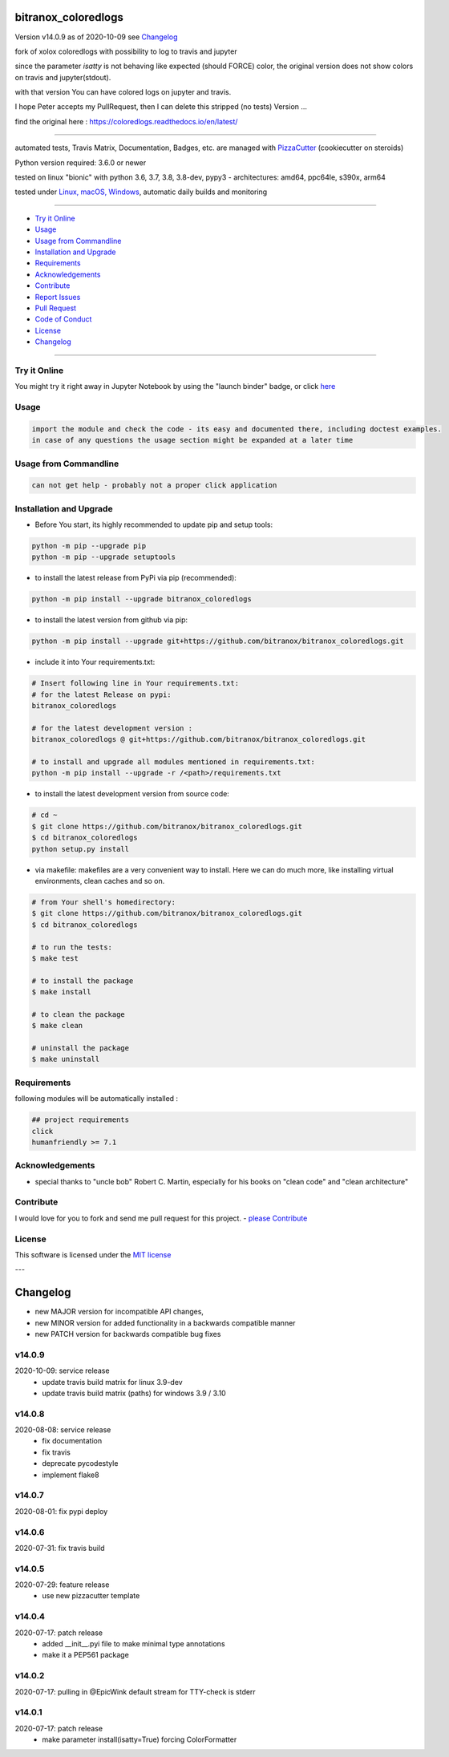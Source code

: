 bitranox_coloredlogs
====================


Version v14.0.9 as of 2020-10-09 see `Changelog`_

|travis_build| |license| |jupyter| |pypi|

|codecov| |better_code| |cc_maintain| |cc_issues| |cc_coverage| |snyk|


.. |travis_build| image:: https://img.shields.io/travis/bitranox/bitranox_coloredlogs/master.svg
   :target: https://travis-ci.org/bitranox/bitranox_coloredlogs

.. |license| image:: https://img.shields.io/github/license/webcomics/pywine.svg
   :target: http://en.wikipedia.org/wiki/MIT_License

.. |jupyter| image:: https://mybinder.org/badge_logo.svg
 :target: https://mybinder.org/v2/gh/bitranox/bitranox_coloredlogs/master?filepath=bitranox_coloredlogs.ipynb

.. for the pypi status link note the dashes, not the underscore !
.. |pypi| image:: https://img.shields.io/pypi/status/bitranox-coloredlogs?label=PyPI%20Package
   :target: https://badge.fury.io/py/bitranox_coloredlogs

.. |codecov| image:: https://img.shields.io/codecov/c/github/bitranox/bitranox_coloredlogs
   :target: https://codecov.io/gh/bitranox/bitranox_coloredlogs

.. |better_code| image:: https://bettercodehub.com/edge/badge/bitranox/bitranox_coloredlogs?branch=master
   :target: https://bettercodehub.com/results/bitranox/bitranox_coloredlogs

.. |cc_maintain| image:: https://img.shields.io/codeclimate/maintainability-percentage/bitranox/bitranox_coloredlogs?label=CC%20maintainability
   :target: https://codeclimate.com/github/bitranox/bitranox_coloredlogs/maintainability
   :alt: Maintainability

.. |cc_issues| image:: https://img.shields.io/codeclimate/issues/bitranox/bitranox_coloredlogs?label=CC%20issues
   :target: https://codeclimate.com/github/bitranox/bitranox_coloredlogs/maintainability
   :alt: Maintainability

.. |cc_coverage| image:: https://img.shields.io/codeclimate/coverage/bitranox/bitranox_coloredlogs?label=CC%20coverage
   :target: https://codeclimate.com/github/bitranox/bitranox_coloredlogs/test_coverage
   :alt: Code Coverage

.. |snyk| image:: https://img.shields.io/snyk/vulnerabilities/github/bitranox/bitranox_coloredlogs
   :target: https://snyk.io/test/github/bitranox/bitranox_coloredlogs

.. |black| image:: https://img.shields.io/badge/code%20style-black-000000.svg
   :target: https://github.com/psf/black

fork of xolox coloredlogs with possibility to log to travis and jupyter

since the parameter *isatty* is not behaving like expected (should FORCE) color, the original version does
not show colors on travis and jupyter(stdout).

with that version You can have colored logs on jupyter and travis.

I hope Peter accepts my PullRequest, then I can delete this stripped (no tests) Version ...


find the original here :   https://coloredlogs.readthedocs.io/en/latest/

----

automated tests, Travis Matrix, Documentation, Badges, etc. are managed with `PizzaCutter <https://github
.com/bitranox/PizzaCutter>`_ (cookiecutter on steroids)

Python version required: 3.6.0 or newer

tested on linux "bionic" with python 3.6, 3.7, 3.8, 3.8-dev, pypy3 - architectures: amd64, ppc64le, s390x, arm64

tested under `Linux, macOS, Windows <https://travis-ci.org/bitranox/bitranox_coloredlogs>`_, automatic daily builds and monitoring

----

- `Try it Online`_
- `Usage`_
- `Usage from Commandline`_
- `Installation and Upgrade`_
- `Requirements`_
- `Acknowledgements`_
- `Contribute`_
- `Report Issues <https://github.com/bitranox/bitranox_coloredlogs/blob/master/ISSUE_TEMPLATE.md>`_
- `Pull Request <https://github.com/bitranox/bitranox_coloredlogs/blob/master/PULL_REQUEST_TEMPLATE.md>`_
- `Code of Conduct <https://github.com/bitranox/bitranox_coloredlogs/blob/master/CODE_OF_CONDUCT.md>`_
- `License`_
- `Changelog`_

----

Try it Online
-------------

You might try it right away in Jupyter Notebook by using the "launch binder" badge, or click `here <https://mybinder.org/v2/gh/{{rst_include.
repository_slug}}/master?filepath=bitranox_coloredlogs.ipynb>`_

Usage
-----------

.. code-block::

    import the module and check the code - its easy and documented there, including doctest examples.
    in case of any questions the usage section might be expanded at a later time

Usage from Commandline
------------------------

.. code-block:: bash

   can not get help - probably not a proper click application

Installation and Upgrade
------------------------

- Before You start, its highly recommended to update pip and setup tools:


.. code-block:: bash

    python -m pip --upgrade pip
    python -m pip --upgrade setuptools

- to install the latest release from PyPi via pip (recommended):

.. code-block:: bash

    python -m pip install --upgrade bitranox_coloredlogs

- to install the latest version from github via pip:


.. code-block:: bash

    python -m pip install --upgrade git+https://github.com/bitranox/bitranox_coloredlogs.git


- include it into Your requirements.txt:

.. code-block:: bash

    # Insert following line in Your requirements.txt:
    # for the latest Release on pypi:
    bitranox_coloredlogs

    # for the latest development version :
    bitranox_coloredlogs @ git+https://github.com/bitranox/bitranox_coloredlogs.git

    # to install and upgrade all modules mentioned in requirements.txt:
    python -m pip install --upgrade -r /<path>/requirements.txt


- to install the latest development version from source code:

.. code-block:: bash

    # cd ~
    $ git clone https://github.com/bitranox/bitranox_coloredlogs.git
    $ cd bitranox_coloredlogs
    python setup.py install

- via makefile:
  makefiles are a very convenient way to install. Here we can do much more,
  like installing virtual environments, clean caches and so on.

.. code-block:: shell

    # from Your shell's homedirectory:
    $ git clone https://github.com/bitranox/bitranox_coloredlogs.git
    $ cd bitranox_coloredlogs

    # to run the tests:
    $ make test

    # to install the package
    $ make install

    # to clean the package
    $ make clean

    # uninstall the package
    $ make uninstall

Requirements
------------
following modules will be automatically installed :

.. code-block:: bash

    ## project requirements
    click
    humanfriendly >= 7.1

Acknowledgements
----------------

- special thanks to "uncle bob" Robert C. Martin, especially for his books on "clean code" and "clean architecture"

Contribute
----------

I would love for you to fork and send me pull request for this project.
- `please Contribute <https://github.com/bitranox/bitranox_coloredlogs/blob/master/CONTRIBUTING.md>`_

License
-------

This software is licensed under the `MIT license <http://en.wikipedia.org/wiki/MIT_License>`_

---

Changelog
=========

- new MAJOR version for incompatible API changes,
- new MINOR version for added functionality in a backwards compatible manner
- new PATCH version for backwards compatible bug fixes

v14.0.9
--------
2020-10-09: service release
    - update travis build matrix for linux 3.9-dev
    - update travis build matrix (paths) for windows 3.9 / 3.10

v14.0.8
--------
2020-08-08: service release
    - fix documentation
    - fix travis
    - deprecate pycodestyle
    - implement flake8

v14.0.7
---------
2020-08-01: fix pypi deploy

v14.0.6
---------
2020-07-31: fix travis build

v14.0.5
---------
2020-07-29: feature release
    - use new pizzacutter template

v14.0.4
---------
2020-07-17: patch release
    - added __init__.pyi file to make minimal type annotations
    - make it a PEP561 package

v14.0.2
---------
2020-07-17: pulling in @EpicWink default stream for TTY-check is stderr

v14.0.1
---------
2020-07-17: patch release
    - make parameter install(isatty=True) forcing ColorFormatter

